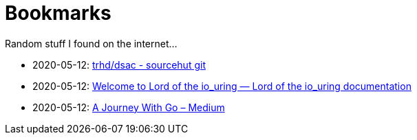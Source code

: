 # Bookmarks

Random stuff I found on the internet…

* 2020-05-12: https://git.sr.ht/~trhd/dsac[~trhd/dsac - sourcehut git]
* 2020-05-12: https://unixism.net/loti/[Welcome to Lord of the io_uring &#8212; Lord of the io_uring  documentation]
* 2020-05-12: https://medium.com/a-journey-with-go[A Journey With Go – Medium]
